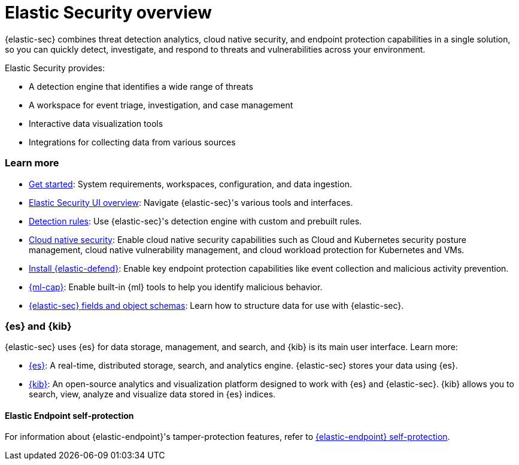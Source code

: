 [[es-overview]]
[chapter, role="xpack"]
= Elastic Security overview

{elastic-sec} combines threat detection analytics, cloud native security, and endpoint protection capabilities in a single solution, so you can quickly detect, investigate, and respond to threats and vulnerabilities across your environment.

Elastic Security provides:

* A detection engine that identifies a wide range of threats
* A workspace for event triage, investigation, and case management
* Interactive data visualization tools 
* Integrations for collecting data from various sources

[discrete]
[[siem-integration]]
=== Learn more

* <<getting-started, Get started>>: System requirements, workspaces, configuration, and data ingestion.
* <<es-ui-overview, Elastic Security UI overview>>: Navigate {elastic-sec}'s various tools and interfaces.
* <<about-rules, Detection rules>>: Use {elastic-sec}'s detection engine with custom and prebuilt rules.
* <<cloud-native-security-overview, Cloud native security>>: Enable cloud native security capabilities such as Cloud and Kubernetes security posture management, cloud native vulnerability management, and cloud workload protection for Kubernetes and VMs.
* <<install-endpoint, Install {elastic-defend}>>: Enable key endpoint protection capabilities like event collection and malicious activity prevention.
* https://www.elastic.co/products/stack/machine-learning[{ml-cap}]: Enable built-in {ml} tools to help you identify malicious behavior.
* <<security-ref-intro, {elastic-sec} fields and object schemas>>: Learn how to structure data for use with {elastic-sec}.

[discrete]
[[elastic-search-and-kibana]]
=== {es} and {kib}

{elastic-sec} uses {es} for data storage, management, and search, and {kib} is its main user interface. Learn more:

* https://www.elastic.co/products/elasticsearch[{es}]: A real-time,
distributed storage, search, and analytics engine. {elastic-sec} stores your data using {es}.
* https://www.elastic.co/products/kibana[{kib}]: An open-source analytics and
visualization platform designed to work with {es} and {elastic-sec}. {kib} allows you to search,
view, analyze and visualize data stored in {es} indices.

[discrete]
[[self-protection]]
==== Elastic Endpoint self-protection

For information about {elastic-endpoint}'s tamper-protection features, refer to <<endpoint-self-protection, {elastic-endpoint} self-protection>>.